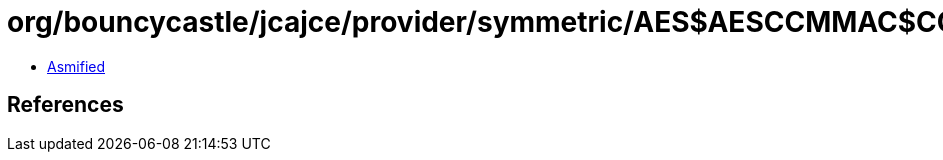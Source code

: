 = org/bouncycastle/jcajce/provider/symmetric/AES$AESCCMMAC$CCMMac.class

 - link:AES$AESCCMMAC$CCMMac-asmified.java[Asmified]

== References

